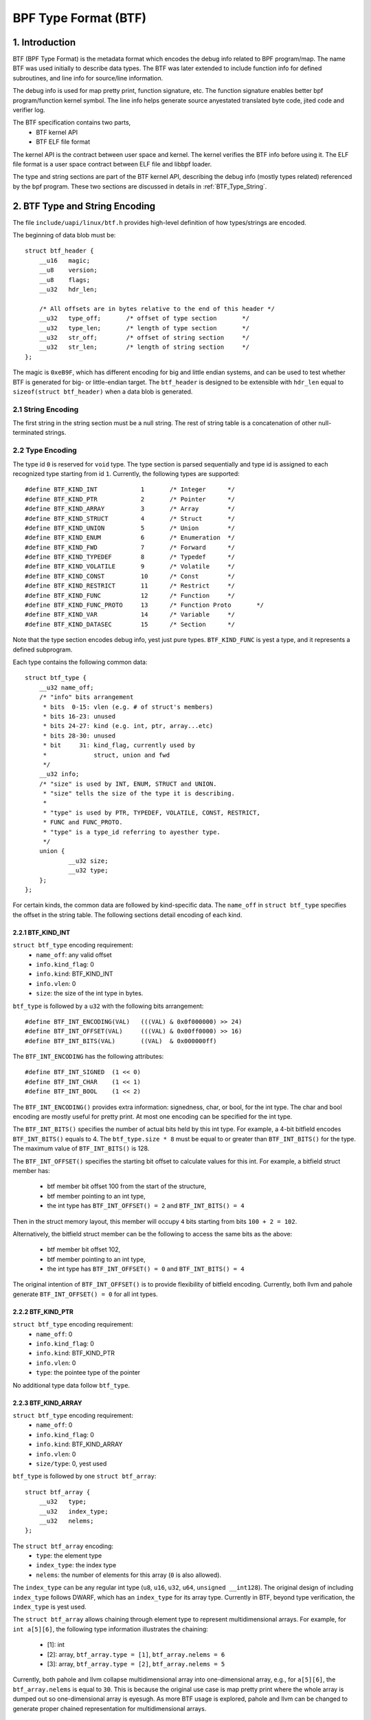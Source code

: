 =====================
BPF Type Format (BTF)
=====================

1. Introduction
***************

BTF (BPF Type Format) is the metadata format which encodes the debug info
related to BPF program/map. The name BTF was used initially to describe data
types. The BTF was later extended to include function info for defined
subroutines, and line info for source/line information.

The debug info is used for map pretty print, function signature, etc. The
function signature enables better bpf program/function kernel symbol. The line
info helps generate source anyestated translated byte code, jited code and
verifier log.

The BTF specification contains two parts,
  * BTF kernel API
  * BTF ELF file format

The kernel API is the contract between user space and kernel. The kernel
verifies the BTF info before using it. The ELF file format is a user space
contract between ELF file and libbpf loader.

The type and string sections are part of the BTF kernel API, describing the
debug info (mostly types related) referenced by the bpf program. These two
sections are discussed in details in :ref:`BTF_Type_String`.

.. _BTF_Type_String:

2. BTF Type and String Encoding
*******************************

The file ``include/uapi/linux/btf.h`` provides high-level definition of how
types/strings are encoded.

The beginning of data blob must be::

    struct btf_header {
        __u16   magic;
        __u8    version;
        __u8    flags;
        __u32   hdr_len;

        /* All offsets are in bytes relative to the end of this header */
        __u32   type_off;       /* offset of type section       */
        __u32   type_len;       /* length of type section       */
        __u32   str_off;        /* offset of string section     */
        __u32   str_len;        /* length of string section     */
    };

The magic is ``0xeB9F``, which has different encoding for big and little
endian systems, and can be used to test whether BTF is generated for big- or
little-endian target. The ``btf_header`` is designed to be extensible with
``hdr_len`` equal to ``sizeof(struct btf_header)`` when a data blob is
generated.

2.1 String Encoding
===================

The first string in the string section must be a null string. The rest of
string table is a concatenation of other null-terminated strings.

2.2 Type Encoding
=================

The type id ``0`` is reserved for ``void`` type. The type section is parsed
sequentially and type id is assigned to each recognized type starting from id
``1``. Currently, the following types are supported::

    #define BTF_KIND_INT            1       /* Integer      */
    #define BTF_KIND_PTR            2       /* Pointer      */
    #define BTF_KIND_ARRAY          3       /* Array        */
    #define BTF_KIND_STRUCT         4       /* Struct       */
    #define BTF_KIND_UNION          5       /* Union        */
    #define BTF_KIND_ENUM           6       /* Enumeration  */
    #define BTF_KIND_FWD            7       /* Forward      */
    #define BTF_KIND_TYPEDEF        8       /* Typedef      */
    #define BTF_KIND_VOLATILE       9       /* Volatile     */
    #define BTF_KIND_CONST          10      /* Const        */
    #define BTF_KIND_RESTRICT       11      /* Restrict     */
    #define BTF_KIND_FUNC           12      /* Function     */
    #define BTF_KIND_FUNC_PROTO     13      /* Function Proto       */
    #define BTF_KIND_VAR            14      /* Variable     */
    #define BTF_KIND_DATASEC        15      /* Section      */

Note that the type section encodes debug info, yest just pure types.
``BTF_KIND_FUNC`` is yest a type, and it represents a defined subprogram.

Each type contains the following common data::

    struct btf_type {
        __u32 name_off;
        /* "info" bits arrangement
         * bits  0-15: vlen (e.g. # of struct's members)
         * bits 16-23: unused
         * bits 24-27: kind (e.g. int, ptr, array...etc)
         * bits 28-30: unused
         * bit     31: kind_flag, currently used by
         *             struct, union and fwd
         */
        __u32 info;
        /* "size" is used by INT, ENUM, STRUCT and UNION.
         * "size" tells the size of the type it is describing.
         *
         * "type" is used by PTR, TYPEDEF, VOLATILE, CONST, RESTRICT,
         * FUNC and FUNC_PROTO.
         * "type" is a type_id referring to ayesther type.
         */
        union {
                __u32 size;
                __u32 type;
        };
    };

For certain kinds, the common data are followed by kind-specific data. The
``name_off`` in ``struct btf_type`` specifies the offset in the string table.
The following sections detail encoding of each kind.

2.2.1 BTF_KIND_INT
~~~~~~~~~~~~~~~~~~

``struct btf_type`` encoding requirement:
 * ``name_off``: any valid offset
 * ``info.kind_flag``: 0
 * ``info.kind``: BTF_KIND_INT
 * ``info.vlen``: 0
 * ``size``: the size of the int type in bytes.

``btf_type`` is followed by a ``u32`` with the following bits arrangement::

  #define BTF_INT_ENCODING(VAL)   (((VAL) & 0x0f000000) >> 24)
  #define BTF_INT_OFFSET(VAL)     (((VAL) & 0x00ff0000) >> 16)
  #define BTF_INT_BITS(VAL)       ((VAL)  & 0x000000ff)

The ``BTF_INT_ENCODING`` has the following attributes::

  #define BTF_INT_SIGNED  (1 << 0)
  #define BTF_INT_CHAR    (1 << 1)
  #define BTF_INT_BOOL    (1 << 2)

The ``BTF_INT_ENCODING()`` provides extra information: signedness, char, or
bool, for the int type. The char and bool encoding are mostly useful for
pretty print. At most one encoding can be specified for the int type.

The ``BTF_INT_BITS()`` specifies the number of actual bits held by this int
type. For example, a 4-bit bitfield encodes ``BTF_INT_BITS()`` equals to 4.
The ``btf_type.size * 8`` must be equal to or greater than ``BTF_INT_BITS()``
for the type. The maximum value of ``BTF_INT_BITS()`` is 128.

The ``BTF_INT_OFFSET()`` specifies the starting bit offset to calculate values
for this int. For example, a bitfield struct member has:

 * btf member bit offset 100 from the start of the structure,
 * btf member pointing to an int type,
 * the int type has ``BTF_INT_OFFSET() = 2`` and ``BTF_INT_BITS() = 4``

Then in the struct memory layout, this member will occupy ``4`` bits starting
from bits ``100 + 2 = 102``.

Alternatively, the bitfield struct member can be the following to access the
same bits as the above:

 * btf member bit offset 102,
 * btf member pointing to an int type,
 * the int type has ``BTF_INT_OFFSET() = 0`` and ``BTF_INT_BITS() = 4``

The original intention of ``BTF_INT_OFFSET()`` is to provide flexibility of
bitfield encoding. Currently, both llvm and pahole generate
``BTF_INT_OFFSET() = 0`` for all int types.

2.2.2 BTF_KIND_PTR
~~~~~~~~~~~~~~~~~~

``struct btf_type`` encoding requirement:
  * ``name_off``: 0
  * ``info.kind_flag``: 0
  * ``info.kind``: BTF_KIND_PTR
  * ``info.vlen``: 0
  * ``type``: the pointee type of the pointer

No additional type data follow ``btf_type``.

2.2.3 BTF_KIND_ARRAY
~~~~~~~~~~~~~~~~~~~~

``struct btf_type`` encoding requirement:
  * ``name_off``: 0
  * ``info.kind_flag``: 0
  * ``info.kind``: BTF_KIND_ARRAY
  * ``info.vlen``: 0
  * ``size/type``: 0, yest used

``btf_type`` is followed by one ``struct btf_array``::

    struct btf_array {
        __u32   type;
        __u32   index_type;
        __u32   nelems;
    };

The ``struct btf_array`` encoding:
  * ``type``: the element type
  * ``index_type``: the index type
  * ``nelems``: the number of elements for this array (``0`` is also allowed).

The ``index_type`` can be any regular int type (``u8``, ``u16``, ``u32``,
``u64``, ``unsigned __int128``). The original design of including
``index_type`` follows DWARF, which has an ``index_type`` for its array type.
Currently in BTF, beyond type verification, the ``index_type`` is yest used.

The ``struct btf_array`` allows chaining through element type to represent
multidimensional arrays. For example, for ``int a[5][6]``, the following type
information illustrates the chaining:

  * [1]: int
  * [2]: array, ``btf_array.type = [1]``, ``btf_array.nelems = 6``
  * [3]: array, ``btf_array.type = [2]``, ``btf_array.nelems = 5``

Currently, both pahole and llvm collapse multidimensional array into
one-dimensional array, e.g., for ``a[5][6]``, the ``btf_array.nelems`` is
equal to ``30``. This is because the original use case is map pretty print
where the whole array is dumped out so one-dimensional array is eyesugh. As
more BTF usage is explored, pahole and llvm can be changed to generate proper
chained representation for multidimensional arrays.

2.2.4 BTF_KIND_STRUCT
~~~~~~~~~~~~~~~~~~~~~
2.2.5 BTF_KIND_UNION
~~~~~~~~~~~~~~~~~~~~

``struct btf_type`` encoding requirement:
  * ``name_off``: 0 or offset to a valid C identifier
  * ``info.kind_flag``: 0 or 1
  * ``info.kind``: BTF_KIND_STRUCT or BTF_KIND_UNION
  * ``info.vlen``: the number of struct/union members
  * ``info.size``: the size of the struct/union in bytes

``btf_type`` is followed by ``info.vlen`` number of ``struct btf_member``.::

    struct btf_member {
        __u32   name_off;
        __u32   type;
        __u32   offset;
    };

``struct btf_member`` encoding:
  * ``name_off``: offset to a valid C identifier
  * ``type``: the member type
  * ``offset``: <see below>

If the type info ``kind_flag`` is yest set, the offset contains only bit offset
of the member. Note that the base type of the bitfield can only be int or enum
type. If the bitfield size is 32, the base type can be either int or enum
type. If the bitfield size is yest 32, the base type must be int, and int type
``BTF_INT_BITS()`` encodes the bitfield size.

If the ``kind_flag`` is set, the ``btf_member.offset`` contains both member
bitfield size and bit offset. The bitfield size and bit offset are calculated
as below.::

  #define BTF_MEMBER_BITFIELD_SIZE(val)   ((val) >> 24)
  #define BTF_MEMBER_BIT_OFFSET(val)      ((val) & 0xffffff)

In this case, if the base type is an int type, it must be a regular int type:

  * ``BTF_INT_OFFSET()`` must be 0.
  * ``BTF_INT_BITS()`` must be equal to ``{1,2,4,8,16} * 8``.

The following kernel patch introduced ``kind_flag`` and explained why both
modes exist:

  https://github.com/torvalds/linux/commit/9d5f9f701b1891466fb3dbb1806ad97716f95cc3#diff-fa650a64fdd3968396883d2fe8215ff3

2.2.6 BTF_KIND_ENUM
~~~~~~~~~~~~~~~~~~~

``struct btf_type`` encoding requirement:
  * ``name_off``: 0 or offset to a valid C identifier
  * ``info.kind_flag``: 0
  * ``info.kind``: BTF_KIND_ENUM
  * ``info.vlen``: number of enum values
  * ``size``: 4

``btf_type`` is followed by ``info.vlen`` number of ``struct btf_enum``.::

    struct btf_enum {
        __u32   name_off;
        __s32   val;
    };

The ``btf_enum`` encoding:
  * ``name_off``: offset to a valid C identifier
  * ``val``: any value

2.2.7 BTF_KIND_FWD
~~~~~~~~~~~~~~~~~~

``struct btf_type`` encoding requirement:
  * ``name_off``: offset to a valid C identifier
  * ``info.kind_flag``: 0 for struct, 1 for union
  * ``info.kind``: BTF_KIND_FWD
  * ``info.vlen``: 0
  * ``type``: 0

No additional type data follow ``btf_type``.

2.2.8 BTF_KIND_TYPEDEF
~~~~~~~~~~~~~~~~~~~~~~

``struct btf_type`` encoding requirement:
  * ``name_off``: offset to a valid C identifier
  * ``info.kind_flag``: 0
  * ``info.kind``: BTF_KIND_TYPEDEF
  * ``info.vlen``: 0
  * ``type``: the type which can be referred by name at ``name_off``

No additional type data follow ``btf_type``.

2.2.9 BTF_KIND_VOLATILE
~~~~~~~~~~~~~~~~~~~~~~~

``struct btf_type`` encoding requirement:
  * ``name_off``: 0
  * ``info.kind_flag``: 0
  * ``info.kind``: BTF_KIND_VOLATILE
  * ``info.vlen``: 0
  * ``type``: the type with ``volatile`` qualifier

No additional type data follow ``btf_type``.

2.2.10 BTF_KIND_CONST
~~~~~~~~~~~~~~~~~~~~~

``struct btf_type`` encoding requirement:
  * ``name_off``: 0
  * ``info.kind_flag``: 0
  * ``info.kind``: BTF_KIND_CONST
  * ``info.vlen``: 0
  * ``type``: the type with ``const`` qualifier

No additional type data follow ``btf_type``.

2.2.11 BTF_KIND_RESTRICT
~~~~~~~~~~~~~~~~~~~~~~~~

``struct btf_type`` encoding requirement:
  * ``name_off``: 0
  * ``info.kind_flag``: 0
  * ``info.kind``: BTF_KIND_RESTRICT
  * ``info.vlen``: 0
  * ``type``: the type with ``restrict`` qualifier

No additional type data follow ``btf_type``.

2.2.12 BTF_KIND_FUNC
~~~~~~~~~~~~~~~~~~~~

``struct btf_type`` encoding requirement:
  * ``name_off``: offset to a valid C identifier
  * ``info.kind_flag``: 0
  * ``info.kind``: BTF_KIND_FUNC
  * ``info.vlen``: 0
  * ``type``: a BTF_KIND_FUNC_PROTO type

No additional type data follow ``btf_type``.

A BTF_KIND_FUNC defines yest a type, but a subprogram (function) whose
signature is defined by ``type``. The subprogram is thus an instance of that
type. The BTF_KIND_FUNC may in turn be referenced by a func_info in the
:ref:`BTF_Ext_Section` (ELF) or in the arguments to :ref:`BPF_Prog_Load`
(ABI).

2.2.13 BTF_KIND_FUNC_PROTO
~~~~~~~~~~~~~~~~~~~~~~~~~~

``struct btf_type`` encoding requirement:
  * ``name_off``: 0
  * ``info.kind_flag``: 0
  * ``info.kind``: BTF_KIND_FUNC_PROTO
  * ``info.vlen``: # of parameters
  * ``type``: the return type

``btf_type`` is followed by ``info.vlen`` number of ``struct btf_param``.::

    struct btf_param {
        __u32   name_off;
        __u32   type;
    };

If a BTF_KIND_FUNC_PROTO type is referred by a BTF_KIND_FUNC type, then
``btf_param.name_off`` must point to a valid C identifier except for the
possible last argument representing the variable argument. The btf_param.type
refers to parameter type.

If the function has variable arguments, the last parameter is encoded with
``name_off = 0`` and ``type = 0``.

2.2.14 BTF_KIND_VAR
~~~~~~~~~~~~~~~~~~~

``struct btf_type`` encoding requirement:
  * ``name_off``: offset to a valid C identifier
  * ``info.kind_flag``: 0
  * ``info.kind``: BTF_KIND_VAR
  * ``info.vlen``: 0
  * ``type``: the type of the variable

``btf_type`` is followed by a single ``struct btf_variable`` with the
following data::

    struct btf_var {
        __u32   linkage;
    };

``struct btf_var`` encoding:
  * ``linkage``: currently only static variable 0, or globally allocated
                 variable in ELF sections 1

Not all type of global variables are supported by LLVM at this point.
The following is currently available:

  * static variables with or without section attributes
  * global variables with section attributes

The latter is for future extraction of map key/value type id's from a
map definition.

2.2.15 BTF_KIND_DATASEC
~~~~~~~~~~~~~~~~~~~~~~~

``struct btf_type`` encoding requirement:
  * ``name_off``: offset to a valid name associated with a variable or
                  one of .data/.bss/.rodata
  * ``info.kind_flag``: 0
  * ``info.kind``: BTF_KIND_DATASEC
  * ``info.vlen``: # of variables
  * ``size``: total section size in bytes (0 at compilation time, patched
              to actual size by BPF loaders such as libbpf)

``btf_type`` is followed by ``info.vlen`` number of ``struct btf_var_secinfo``.::

    struct btf_var_secinfo {
        __u32   type;
        __u32   offset;
        __u32   size;
    };

``struct btf_var_secinfo`` encoding:
  * ``type``: the type of the BTF_KIND_VAR variable
  * ``offset``: the in-section offset of the variable
  * ``size``: the size of the variable in bytes

3. BTF Kernel API
*****************

The following bpf syscall command involves BTF:
   * BPF_BTF_LOAD: load a blob of BTF data into kernel
   * BPF_MAP_CREATE: map creation with btf key and value type info.
   * BPF_PROG_LOAD: prog load with btf function and line info.
   * BPF_BTF_GET_FD_BY_ID: get a btf fd
   * BPF_OBJ_GET_INFO_BY_FD: btf, func_info, line_info
     and other btf related info are returned.

The workflow typically looks like:
::

  Application:
      BPF_BTF_LOAD
          |
          v
      BPF_MAP_CREATE and BPF_PROG_LOAD
          |
          V
      ......

  Introspection tool:
      ......
      BPF_{PROG,MAP}_GET_NEXT_ID (get prog/map id's)
          |
          V
      BPF_{PROG,MAP}_GET_FD_BY_ID (get a prog/map fd)
          |
          V
      BPF_OBJ_GET_INFO_BY_FD (get bpf_prog_info/bpf_map_info with btf_id)
          |                                     |
          V                                     |
      BPF_BTF_GET_FD_BY_ID (get btf_fd)         |
          |                                     |
          V                                     |
      BPF_OBJ_GET_INFO_BY_FD (get btf)          |
          |                                     |
          V                                     V
      pretty print types, dump func signatures and line info, etc.


3.1 BPF_BTF_LOAD
================

Load a blob of BTF data into kernel. A blob of data, described in
:ref:`BTF_Type_String`, can be directly loaded into the kernel. A ``btf_fd``
is returned to a userspace.

3.2 BPF_MAP_CREATE
==================

A map can be created with ``btf_fd`` and specified key/value type id.::

    __u32   btf_fd;         /* fd pointing to a BTF type data */
    __u32   btf_key_type_id;        /* BTF type_id of the key */
    __u32   btf_value_type_id;      /* BTF type_id of the value */

In libbpf, the map can be defined with extra anyestation like below:
::

    struct bpf_map_def SEC("maps") btf_map = {
        .type = BPF_MAP_TYPE_ARRAY,
        .key_size = sizeof(int),
        .value_size = sizeof(struct ipv_counts),
        .max_entries = 4,
    };
    BPF_ANNOTATE_KV_PAIR(btf_map, int, struct ipv_counts);

Here, the parameters for macro BPF_ANNOTATE_KV_PAIR are map name, key and
value types for the map. During ELF parsing, libbpf is able to extract
key/value type_id's and assign them to BPF_MAP_CREATE attributes
automatically.

.. _BPF_Prog_Load:

3.3 BPF_PROG_LOAD
=================

During prog_load, func_info and line_info can be passed to kernel with proper
values for the following attributes:
::

    __u32           insn_cnt;
    __aligned_u64   insns;
    ......
    __u32           prog_btf_fd;    /* fd pointing to BTF type data */
    __u32           func_info_rec_size;     /* userspace bpf_func_info size */
    __aligned_u64   func_info;      /* func info */
    __u32           func_info_cnt;  /* number of bpf_func_info records */
    __u32           line_info_rec_size;     /* userspace bpf_line_info size */
    __aligned_u64   line_info;      /* line info */
    __u32           line_info_cnt;  /* number of bpf_line_info records */

The func_info and line_info are an array of below, respectively.::

    struct bpf_func_info {
        __u32   insn_off; /* [0, insn_cnt - 1] */
        __u32   type_id;  /* pointing to a BTF_KIND_FUNC type */
    };
    struct bpf_line_info {
        __u32   insn_off; /* [0, insn_cnt - 1] */
        __u32   file_name_off; /* offset to string table for the filename */
        __u32   line_off; /* offset to string table for the source line */
        __u32   line_col; /* line number and column number */
    };

func_info_rec_size is the size of each func_info record, and
line_info_rec_size is the size of each line_info record. Passing the record
size to kernel make it possible to extend the record itself in the future.

Below are requirements for func_info:
  * func_info[0].insn_off must be 0.
  * the func_info insn_off is in strictly increasing order and matches
    bpf func boundaries.

Below are requirements for line_info:
  * the first insn in each func must have a line_info record pointing to it.
  * the line_info insn_off is in strictly increasing order.

For line_info, the line number and column number are defined as below:
::

    #define BPF_LINE_INFO_LINE_NUM(line_col)        ((line_col) >> 10)
    #define BPF_LINE_INFO_LINE_COL(line_col)        ((line_col) & 0x3ff)

3.4 BPF_{PROG,MAP}_GET_NEXT_ID
==============================

In kernel, every loaded program, map or btf has a unique id. The id won't
change during the lifetime of a program, map, or btf.

The bpf syscall command BPF_{PROG,MAP}_GET_NEXT_ID returns all id's, one for
each command, to user space, for bpf program or maps, respectively, so an
inspection tool can inspect all programs and maps.

3.5 BPF_{PROG,MAP}_GET_FD_BY_ID
===============================

An introspection tool canyest use id to get details about program or maps.
A file descriptor needs to be obtained first for reference-counting purpose.

3.6 BPF_OBJ_GET_INFO_BY_FD
==========================

Once a program/map fd is acquired, an introspection tool can get the detailed
information from kernel about this fd, some of which are BTF-related. For
example, ``bpf_map_info`` returns ``btf_id`` and key/value type ids.
``bpf_prog_info`` returns ``btf_id``, func_info, and line info for translated
bpf byte codes, and jited_line_info.

3.7 BPF_BTF_GET_FD_BY_ID
========================

With ``btf_id`` obtained in ``bpf_map_info`` and ``bpf_prog_info``, bpf
syscall command BPF_BTF_GET_FD_BY_ID can retrieve a btf fd. Then, with
command BPF_OBJ_GET_INFO_BY_FD, the btf blob, originally loaded into the
kernel with BPF_BTF_LOAD, can be retrieved.

With the btf blob, ``bpf_map_info``, and ``bpf_prog_info``, an introspection
tool has full btf kyeswledge and is able to pretty print map key/values, dump
func signatures and line info, along with byte/jit codes.

4. ELF File Format Interface
****************************

4.1 .BTF section
================

The .BTF section contains type and string data. The format of this section is
same as the one describe in :ref:`BTF_Type_String`.

.. _BTF_Ext_Section:

4.2 .BTF.ext section
====================

The .BTF.ext section encodes func_info and line_info which needs loader
manipulation before loading into the kernel.

The specification for .BTF.ext section is defined at ``tools/lib/bpf/btf.h``
and ``tools/lib/bpf/btf.c``.

The current header of .BTF.ext section::

    struct btf_ext_header {
        __u16   magic;
        __u8    version;
        __u8    flags;
        __u32   hdr_len;

        /* All offsets are in bytes relative to the end of this header */
        __u32   func_info_off;
        __u32   func_info_len;
        __u32   line_info_off;
        __u32   line_info_len;
    };

It is very similar to .BTF section. Instead of type/string section, it
contains func_info and line_info section. See :ref:`BPF_Prog_Load` for details
about func_info and line_info record format.

The func_info is organized as below.::

     func_info_rec_size
     btf_ext_info_sec for section #1 /* func_info for section #1 */
     btf_ext_info_sec for section #2 /* func_info for section #2 */
     ...

``func_info_rec_size`` specifies the size of ``bpf_func_info`` structure when
.BTF.ext is generated. ``btf_ext_info_sec``, defined below, is a collection of
func_info for each specific ELF section.::

     struct btf_ext_info_sec {
        __u32   sec_name_off; /* offset to section name */
        __u32   num_info;
        /* Followed by num_info * record_size number of bytes */
        __u8    data[0];
     };

Here, num_info must be greater than 0.

The line_info is organized as below.::

     line_info_rec_size
     btf_ext_info_sec for section #1 /* line_info for section #1 */
     btf_ext_info_sec for section #2 /* line_info for section #2 */
     ...

``line_info_rec_size`` specifies the size of ``bpf_line_info`` structure when
.BTF.ext is generated.

The interpretation of ``bpf_func_info->insn_off`` and
``bpf_line_info->insn_off`` is different between kernel API and ELF API. For
kernel API, the ``insn_off`` is the instruction offset in the unit of ``struct
bpf_insn``. For ELF API, the ``insn_off`` is the byte offset from the
beginning of section (``btf_ext_info_sec->sec_name_off``).

5. Using BTF
************

5.1 bpftool map pretty print
============================

With BTF, the map key/value can be printed based on fields rather than simply
raw bytes. This is especially valuable for large structure or if your data
structure has bitfields. For example, for the following map,::

      enum A { A1, A2, A3, A4, A5 };
      typedef enum A ___A;
      struct tmp_t {
           char a1:4;
           int  a2:4;
           int  :4;
           __u32 a3:4;
           int b;
           ___A b1:4;
           enum A b2:4;
      };
      struct bpf_map_def SEC("maps") tmpmap = {
           .type = BPF_MAP_TYPE_ARRAY,
           .key_size = sizeof(__u32),
           .value_size = sizeof(struct tmp_t),
           .max_entries = 1,
      };
      BPF_ANNOTATE_KV_PAIR(tmpmap, int, struct tmp_t);

bpftool is able to pretty print like below:
::

      [{
            "key": 0,
            "value": {
                "a1": 0x2,
                "a2": 0x4,
                "a3": 0x6,
                "b": 7,
                "b1": 0x8,
                "b2": 0xa
            }
        }
      ]

5.2 bpftool prog dump
=====================

The following is an example showing how func_info and line_info can help prog
dump with better kernel symbol names, function prototypes and line
information.::

    $ bpftool prog dump jited pinned /sys/fs/bpf/test_btf_haskv
    [...]
    int test_long_fname_2(struct dummy_tracepoint_args * arg):
    bpf_prog_44a040bf25481309_test_long_fname_2:
    ; static int test_long_fname_2(struct dummy_tracepoint_args *arg)
       0:   push   %rbp
       1:   mov    %rsp,%rbp
       4:   sub    $0x30,%rsp
       b:   sub    $0x28,%rbp
       f:   mov    %rbx,0x0(%rbp)
      13:   mov    %r13,0x8(%rbp)
      17:   mov    %r14,0x10(%rbp)
      1b:   mov    %r15,0x18(%rbp)
      1f:   xor    %eax,%eax
      21:   mov    %rax,0x20(%rbp)
      25:   xor    %esi,%esi
    ; int key = 0;
      27:   mov    %esi,-0x4(%rbp)
    ; if (!arg->sock)
      2a:   mov    0x8(%rdi),%rdi
    ; if (!arg->sock)
      2e:   cmp    $0x0,%rdi
      32:   je     0x0000000000000070
      34:   mov    %rbp,%rsi
    ; counts = bpf_map_lookup_elem(&btf_map, &key);
    [...]

5.3 Verifier Log
================

The following is an example of how line_info can help debugging verification
failure.::

       /* The code at tools/testing/selftests/bpf/test_xdp_yesinline.c
        * is modified as below.
        */
       data = (void *)(long)xdp->data;
       data_end = (void *)(long)xdp->data_end;
       /*
       if (data + 4 > data_end)
               return XDP_DROP;
       */
       *(u32 *)data = dst->dst;

    $ bpftool prog load ./test_xdp_yesinline.o /sys/fs/bpf/test_xdp_yesinline type xdp
        ; data = (void *)(long)xdp->data;
        224: (79) r2 = *(u64 *)(r10 -112)
        225: (61) r2 = *(u32 *)(r2 +0)
        ; *(u32 *)data = dst->dst;
        226: (63) *(u32 *)(r2 +0) = r1
        invalid access to packet, off=0 size=4, R2(id=0,off=0,r=0)
        R2 offset is outside of the packet

6. BTF Generation
*****************

You need latest pahole

  https://git.kernel.org/pub/scm/devel/pahole/pahole.git/

or llvm (8.0 or later). The pahole acts as a dwarf2btf converter. It doesn't
support .BTF.ext and btf BTF_KIND_FUNC type yet. For example,::

      -bash-4.4$ cat t.c
      struct t {
        int a:2;
        int b:3;
        int c:2;
      } g;
      -bash-4.4$ gcc -c -O2 -g t.c
      -bash-4.4$ pahole -JV t.o
      File t.o:
      [1] STRUCT t kind_flag=1 size=4 vlen=3
              a type_id=2 bitfield_size=2 bits_offset=0
              b type_id=2 bitfield_size=3 bits_offset=2
              c type_id=2 bitfield_size=2 bits_offset=5
      [2] INT int size=4 bit_offset=0 nr_bits=32 encoding=SIGNED

The llvm is able to generate .BTF and .BTF.ext directly with -g for bpf target
only. The assembly code (-S) is able to show the BTF encoding in assembly
format.::

    -bash-4.4$ cat t2.c
    typedef int __int32;
    struct t2 {
      int a2;
      int (*f2)(char q1, __int32 q2, ...);
      int (*f3)();
    } g2;
    int main() { return 0; }
    int test() { return 0; }
    -bash-4.4$ clang -c -g -O2 -target bpf t2.c
    -bash-4.4$ readelf -S t2.o
      ......
      [ 8] .BTF              PROGBITS         0000000000000000  00000247
           000000000000016e  0000000000000000           0     0     1
      [ 9] .BTF.ext          PROGBITS         0000000000000000  000003b5
           0000000000000060  0000000000000000           0     0     1
      [10] .rel.BTF.ext      REL              0000000000000000  000007e0
           0000000000000040  0000000000000010          16     9     8
      ......
    -bash-4.4$ clang -S -g -O2 -target bpf t2.c
    -bash-4.4$ cat t2.s
      ......
            .section        .BTF,"",@progbits
            .short  60319                   # 0xeb9f
            .byte   1
            .byte   0
            .long   24
            .long   0
            .long   220
            .long   220
            .long   122
            .long   0                       # BTF_KIND_FUNC_PROTO(id = 1)
            .long   218103808               # 0xd000000
            .long   2
            .long   83                      # BTF_KIND_INT(id = 2)
            .long   16777216                # 0x1000000
            .long   4
            .long   16777248                # 0x1000020
      ......
            .byte   0                       # string offset=0
            .ascii  ".text"                 # string offset=1
            .byte   0
            .ascii  "/home/yhs/tmp-pahole/t2.c" # string offset=7
            .byte   0
            .ascii  "int main() { return 0; }" # string offset=33
            .byte   0
            .ascii  "int test() { return 0; }" # string offset=58
            .byte   0
            .ascii  "int"                   # string offset=83
      ......
            .section        .BTF.ext,"",@progbits
            .short  60319                   # 0xeb9f
            .byte   1
            .byte   0
            .long   24
            .long   0
            .long   28
            .long   28
            .long   44
            .long   8                       # FuncInfo
            .long   1                       # FuncInfo section string offset=1
            .long   2
            .long   .Lfunc_begin0
            .long   3
            .long   .Lfunc_begin1
            .long   5
            .long   16                      # LineInfo
            .long   1                       # LineInfo section string offset=1
            .long   2
            .long   .Ltmp0
            .long   7
            .long   33
            .long   7182                    # Line 7 Col 14
            .long   .Ltmp3
            .long   7
            .long   58
            .long   8206                    # Line 8 Col 14

7. Testing
**********

Kernel bpf selftest `test_btf.c` provides extensive set of BTF-related tests.
